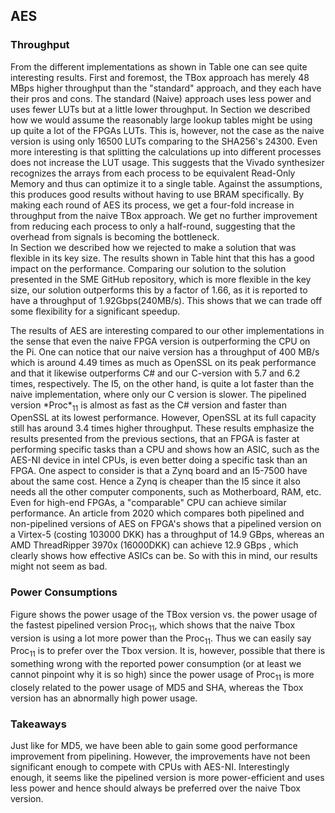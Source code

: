 ** AES
\label{sec:AESperformance}
*** Throughput
#+BEGIN_EXPORT latex
\begin{table}[!htb]
\centering
\captionsetup{width=.8\linewidth}
\begin{tabular}{c c c c c c}
\hline
Version & f$_{max}$(Mhz) & clocks & TP(MBps) & LUT & FF\\
\hline
Naive      &   22 & b          & 352    & 10612     &  3195\\
TBox       &  25 & b           & 400 & 16458 & 3195\\
Proc$_{4}$  &  68 & $C(3)$ & 544 & 16474 & 2817\\
Proc$_{11}$ & 208 & $C(10)$ & 1663 & 15659 & 4383\\
Proc$_{22}$ & 217 & $C(24)$ & 1662 & 15454 & 7401\\
\end{tabular}
\caption[AES: FPGA Versions]%
{Performance and statistics over the different AES implementations. f$_{max}$ is the clock rate reported from Vivado. Clocks describe how many clock cycles it takes to calculate \texttt{b} blocks, where $C(x) = x+2 \cdot blocks$. The throughput (TP) is calculated as \((b_{bits}\cdot f_{max})/(clocks \cdot 8)\). LUT is the number of Look-Up Tables used in the design. FF is the reported amount of Flip Flops used. Proc$_{i}$ denotes how many ~i~ processes AES is distributed over.}
\label{tab:AESversions}
\end{table}
#+END_EXPORT
From the different implementations as shown in Table \ref{tab:AESversions} one can see quite interesting results. First and foremost, the TBox approach has merely 48 MBps higher throughput than the "standard" approach, and they each have their pros and cons. The standard (Naive) approach uses less power and uses fewer LUTs but at a little lower throughput. In Section \ref{AESopt} we described how we would assume the reasonably large lookup tables might be using up quite a lot of the FPGAs LUTs. This is, however, not the case as the naive version is using only 16500 LUTs comparing to the SHA256's 24300. Even more interesting is that splitting the calculations up into different processes does not increase the LUT usage. This suggests that the Vivado synthesizer recognizes the arrays from each process to be equivalent Read-Only Memory and thus can optimize it to a single table. Against the assumptions, this produces good results without having to use BRAM specifically. By making each round of AES its process, we get a four-fold increase in throughput from the naive TBox approach. We get no further improvement from reducing each process to only a half-round, suggesting that the overhead from signals is becoming the bottleneck.\\
In Section \ref{AESnaive} we described how we rejected to make a solution that was flexible in its key size. The results shown in Table \ref{tab:AESversions} hint that this has a good impact on the performance. Comparing our solution to the solution presented in the SME GitHub repository, which is more flexible in the key size, our solution outperforms this by a factor of 1.66, as it is reported to have a throughput of 1.92Gbps(240MB/s)\cite{sme}. This shows that we can trade off some flexibility for a significant speedup.

#+BEGIN_EXPORT latex
\begin{table}[H]
\centering
\captionsetup{width=.8\linewidth}
\begin{tabular}{c c c c c c c c}
\hline
\textbf{Version} & Naive & Proc$_{11}$ & C\# & C & OpenSLL$_{low}$ & OpenSLL$_{high}$\\
\hline
\textbf{TP(MBps)} & 400 & 1963 &    70& 198 & 72  & 89\\
                  &     &      & 1699 & 340 & 847 & 5722
\end{tabular}
\caption[AES: FPGA and CPU comparisons]%
{Performance comparison of the worst and best AES FPGA implementations and the various CPU versions. The OpenSSL is from \texttt{openssl speed -evp aes-128-ecb}. Each of the CPU implementations has two values, the first being the Pi results and the second the I5 results.}
\label{tab:AEScompare}
\end{table}
#+END_EXPORT
The results of AES are interesting compared to our other implementations in the sense that even the naive FPGA version is outperforming the CPU on the Pi. One can notice that our naive version has a throughput of 400 MB/s which is around 4.49 times as much as OpenSSL on its peak performance and that it likewise outperforms C# and our C-version with 5.7 and 6.2 times, respectively. The I5, on the other hand, is quite a lot faster than the naive implementation, where only our C version is slower. The pipelined version *Proc*$_{11}$ is almost as fast as the C# version and faster than OpenSSL at its lowest performance. However, OpenSSL at its full capacity still has around 3.4 times higher throughput. These results emphasize the results presented from the previous sections, that an FPGA is faster at performing specific tasks than a CPU and shows how an ASIC, such as the AES-NI device in intel CPUs, is even better doing a specific task than an FPGA. One aspect to consider is that a Zynq board and an I5-7500 have about the same cost. Hence a Zynq is cheaper than the I5 since it also needs all the other computer components, such as Motherboard, RAM, etc.
Even for high-end FPGAs, a "comparable" CPU can achieve similar performance.
An article from 2020 which compares both pipelined and non-pipelined versions of AES on FPGA's shows that a pipelined version on a Virtex-5 (costing 103000 DKK)\cite{virtex5} has a throughput of 14.9 GBps\cite{Zodpe}, whereas an AMD ThreadRipper 3970x (16000DKK)\cite{threadPrice} can achieve 12.9 GBps \cite{threadripper}, which clearly shows how effective ASICs can be. So with this in mind, our results might not seem as bad.

*** Power Consumptions
Figure \ref{fig:AES_power} shows the power usage of the TBox version vs. the power usage of the fastest pipelined version Proc$_{11}$, which shows that the naive Tbox version is using a lot more power than the Proc$_{11}$. Thus we can easily say Proc$_{11}$ is to prefer over the Tbox version. It is, however, possible that there is something wrong with the reported power consumption (or at least we cannot pinpoint why it is so high) since the power usage of Proc$_{11}$ is more closely related to the power usage of MD5 and SHA, whereas the Tbox version has an abnormally high power usage.

\begin{figure}[H]
\centering
\subfloat[TBox version]{\includegraphics[width=6cm]{AESpower.png}}
\subfloat[Proc$_{11}$ version]{\includegraphics[width=6cm]{AESpower3.png}}
\caption[Power consumption of AES designs]
{Powerconsumption of AES designs}
\label{fig:AES_power}
\end{figure}

*** Takeaways
Just like for MD5, we have been able to gain some good performance improvement from pipelining. However, the improvements have not been significant enough to compete with CPUs with AES-NI. Interestingly enough, it seems like the pipelined version is more power-efficient and uses less power and hence should always be preferred over the naive Tbox version.
